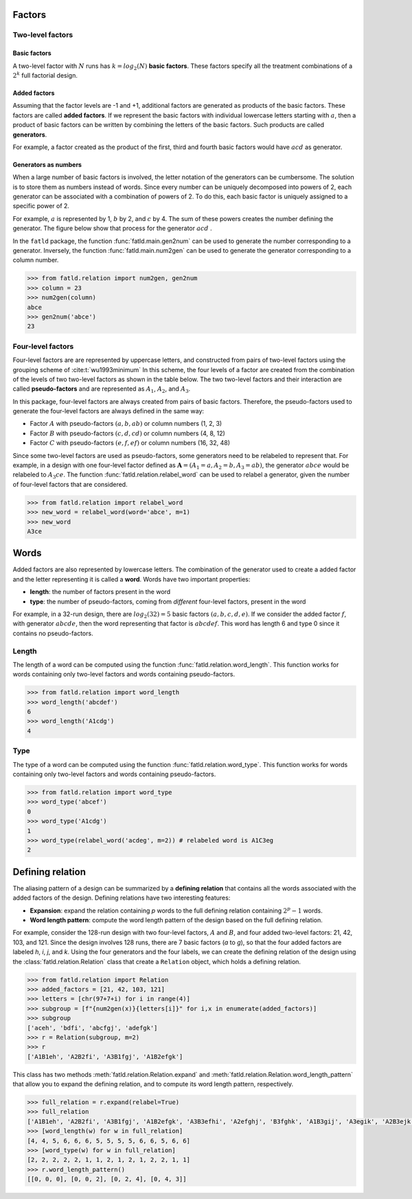 Factors
=======

Two-level factors
-----------------

Basic factors
+++++++++++++

A two-level factor with :math:`N` runs has :math:`k=log_2(N)` **basic factors**.
These factors specify all the treatment combinations of a :math:`2^k` full factorial design.

Added factors
+++++++++++++

Assuming that the factor levels are -1 and +1, additional factors are generated as products of the basic factors.
These factors are called **added factors**.
If we represent the basic factors with individual lowercase letters starting with :math:`a`, then a product of basic factors can be written by combining the letters of the basic factors.
Such products are called **generators**.

For example, a factor created as the product of the first, third and fourth basic factors would have :math:`acd` as generator.

Generators as numbers
+++++++++++++++++++++

When a large number of basic factors is involved, the letter notation of the generators can be cumbersome.
The solution is to store them as numbers instead of words.
Since every number can be uniquely decomposed into powers of 2, each generator can be associated with a combination of powers of 2.
To do this, each basic factor is uniquely assigned to a specific power of 2.

For example, :math:`a` is represented by 1, :math:`b` by 2, and :math:`c`  by 4.
The sum of these powers creates the number defining the generator.
The figure below show that process for the generator :math:`acd` .

.. image:: _static/column_numbering.png
  :width: 300
  :align: center

In the ``fatld`` package, the function :func:`fatld.main.gen2num` can be used to generate the number corresponding to a generator.
Inversely, the function :func:`fatld.main.num2gen` can be used to generate the generator corresponding to a column number.

.. code-block:: python

    >>> from fatld.relation import num2gen, gen2num
    >>> column = 23
    >>> num2gen(column)
    abce
    >>> gen2num('abce')
    23


Four-level factors
------------------

Four-level factors are are represented by uppercase letters, and constructed from pairs of two-level factors using the grouping scheme of :cite:t:`wu1993minimum`
In this scheme, the four levels of a factor are created from the combination of the levels of two two-level factors as shown in the table below.
The two two-level factors and their interaction are called **pseudo-factors** and are represented as :math:`A_1`, :math:`A_2`, and :math:`A_3`.

In this package, four-level factors are always created from pairs of basic factors.
Therefore, the pseudo-factors used to generate the four-level factors are always defined in the same way:

- Factor :math:`A` with pseudo-factors :math:`(a, b, ab)` or column numbers (1, 2, 3)
- Factor :math:`B` with pseudo-factors :math:`(c, d, cd)` or column numbers (4, 8, 12)
- Factor :math:`C` with pseudo-factors :math:`(e, f, ef)` or column numbers (16, 32, 48)

Since some two-level factors are used as pseudo-factors, some generators need to be relabeled to represent that.
For example, in a design with one four-level factor defined as :math:`\mathbf{A} =(A_1=a, A_2=b, A_3=ab)`, the generator :math:`abce` would be relabeled to :math:`A_3ce`.
The function :func:`fatld.relation.relabel_word` can be used to relabel a generator, given the number of four-level factors that are considered.

.. code-block:: python

    >>> from fatld.relation import relabel_word
    >>> new_word = relabel_word(word='abce', m=1)
    >>> new_word
    A3ce

Words
=====

Added factors are also represented by lowercase letters.
The combination of the generator used to create a added factor and the letter representing it is called a **word**.
Words have two important properties:

- **length**: the number of factors present in the word
- **type**: the number of pseudo-factors, coming from *different* four-level factors, present in the word

For example, in a 32-run design, there are :math:`log_2(32)=5` basic factors :math:`(a,b,c,d,e)`.
If we consider the added factor :math:`f`, with generator :math:`abcde`, then the word representing that factor is :math:`abcdef`.
This word has length 6 and type 0 since it contains no pseudo-factors.

Length
------

The length of a word can be computed using the function :func:`fatld.relation.word_length`.
This function works for words containing only two-level factors and words containing pseudo-factors.

.. code-block:: python

    >>> from fatld.relation import word_length
    >>> word_length('abcdef')
    6
    >>> word_length('A1cdg')
    4


Type
----

The type of a word can be computed using the function :func:`fatld.relation.word_type`.
This function works for words containing only two-level factors and words containing pseudo-factors.

.. code-block:: python

    >>> from fatld.relation import word_type
    >>> word_type('abcef')
    0
    >>> word_type('A1cdg')
    1
    >>> word_type(relabel_word('acdeg', m=2)) # relabeled word is A1C3eg
    2



Defining relation
=================

The aliasing pattern of a design can be summarized by a **defining relation** that contains all the words associated with the added factors of the design.
Defining relations have two interesting features:

- **Expansion**: expand the relation containing `p` words to the full defining relation containing :math:`2^{p}-1` words.
- **Word length pattern**: compute the word length pattern of the design based on the full defining relation.

For example, consider the 128-run design with two four-level factors, :math:`A` and :math:`B`, and four added two-level factors: 21, 42, 103, and 121.
Since the design involves 128 runs, there are 7 basic factors (`a` to `g`), so that the four added factors are labeled `h`, `i`, `j`, and `k`.
Using the four generators and the four labels, we can create the defining relation of the design using the :class:`fatld.relation.Relation` class that create a ``Relation`` object, which holds a defining relation.

.. code-block:: python

    >>> from fatld.relation import Relation
    >>> added_factors = [21, 42, 103, 121]
    >>> letters = [chr(97+7+i) for i in range(4)]
    >>> subgroup = [f"{num2gen(x)}{letters[i]}" for i,x in enumerate(added_factors)]
    >>> subgroup
    ['aceh', 'bdfi', 'abcfgj', 'adefgk']
    >>> r = Relation(subgroup, m=2)
    >>> r
    ['A1B1eh', 'A2B2fi', 'A3B1fgj', 'A1B2efgk']


This class has two methods :meth:`fatld.relation.Relation.expand` and :meth:`fatld.relation.Relation.word_length_pattern` that allow you to expand the defining relation, and to compute its word length pattern, respectively.

.. code-block:: python

    >>> full_relation = r.expand(relabel=True)
    >>> full_relation
    ['A1B1eh', 'A2B2fi', 'A3B1fgj', 'A1B2efgk', 'A3B3efhi', 'A2efghj', 'B3fghk', 'A1B3gij', 'A3egik', 'A2B3ejk', 'B2eghij', 'A2B1ghik', 'A3B2hjk', 'B1efijk', 'A1fhijk']
    >>> [word_length(w) for w in full_relation]
    [4, 4, 5, 6, 6, 6, 5, 5, 5, 5, 6, 6, 5, 6, 6]
    >>> [word_type(w) for w in full_relation]
    [2, 2, 2, 2, 2, 1, 1, 2, 1, 2, 1, 2, 2, 1, 1]
    >>> r.word_length_pattern()
    [[0, 0, 0], [0, 0, 2], [0, 2, 4], [0, 4, 3]]
